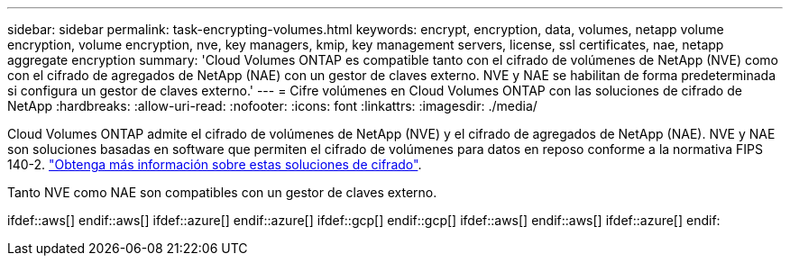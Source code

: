 ---
sidebar: sidebar 
permalink: task-encrypting-volumes.html 
keywords: encrypt, encryption, data, volumes, netapp volume encryption, volume encryption, nve, key managers, kmip, key management servers, license, ssl certificates, nae, netapp aggregate encryption 
summary: 'Cloud Volumes ONTAP es compatible tanto con el cifrado de volúmenes de NetApp (NVE) como con el cifrado de agregados de NetApp (NAE) con un gestor de claves externo. NVE y NAE se habilitan de forma predeterminada si configura un gestor de claves externo.' 
---
= Cifre volúmenes en Cloud Volumes ONTAP con las soluciones de cifrado de NetApp
:hardbreaks:
:allow-uri-read: 
:nofooter: 
:icons: font
:linkattrs: 
:imagesdir: ./media/


[role="lead"]
Cloud Volumes ONTAP admite el cifrado de volúmenes de NetApp (NVE) y el cifrado de agregados de NetApp (NAE). NVE y NAE son soluciones basadas en software que permiten el cifrado de volúmenes para datos en reposo conforme a la normativa FIPS 140-2. link:concept-security.html["Obtenga más información sobre estas soluciones de cifrado"].

Tanto NVE como NAE son compatibles con un gestor de claves externo.

ifdef::aws[] endif::aws[] ifdef::azure[] endif::azure[] ifdef::gcp[] endif::gcp[] ifdef::aws[] endif::aws[] ifdef::azure[] endif:
